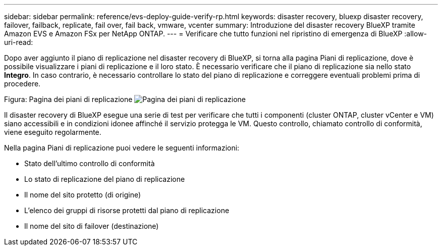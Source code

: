 ---
sidebar: sidebar 
permalink: reference/evs-deploy-guide-verify-rp.html 
keywords: disaster recovery, bluexp disaster recovery, failover, failback, replicate, fail over, fail back, vmware, vcenter 
summary: Introduzione del disaster recovery BlueXP tramite Amazon EVS e Amazon FSx per NetApp ONTAP. 
---
= Verificare che tutto funzioni nel ripristino di emergenza di BlueXP
:allow-uri-read: 


[role="lead"]
Dopo aver aggiunto il piano di replicazione nel disaster recovery di BlueXP, si torna alla pagina Piani di replicazione, dove è possibile visualizzare i piani di replicazione e il loro stato. È necessario verificare che il piano di replicazione sia nello stato *Integro*. In caso contrario, è necessario controllare lo stato del piano di replicazione e correggere eventuali problemi prima di procedere.

Figura: Pagina dei piani di replicazione image:evs-replication-plan-post-create.png["Pagina dei piani di replicazione"]

Il disaster recovery di BlueXP esegue una serie di test per verificare che tutti i componenti (cluster ONTAP, cluster vCenter e VM) siano accessibili e in condizioni idonee affinché il servizio protegga le VM. Questo controllo, chiamato controllo di conformità, viene eseguito regolarmente.

Nella pagina Piani di replicazione puoi vedere le seguenti informazioni:

* Stato dell'ultimo controllo di conformità
* Lo stato di replicazione del piano di replicazione
* Il nome del sito protetto (di origine)
* L'elenco dei gruppi di risorse protetti dal piano di replicazione
* Il nome del sito di failover (destinazione)

